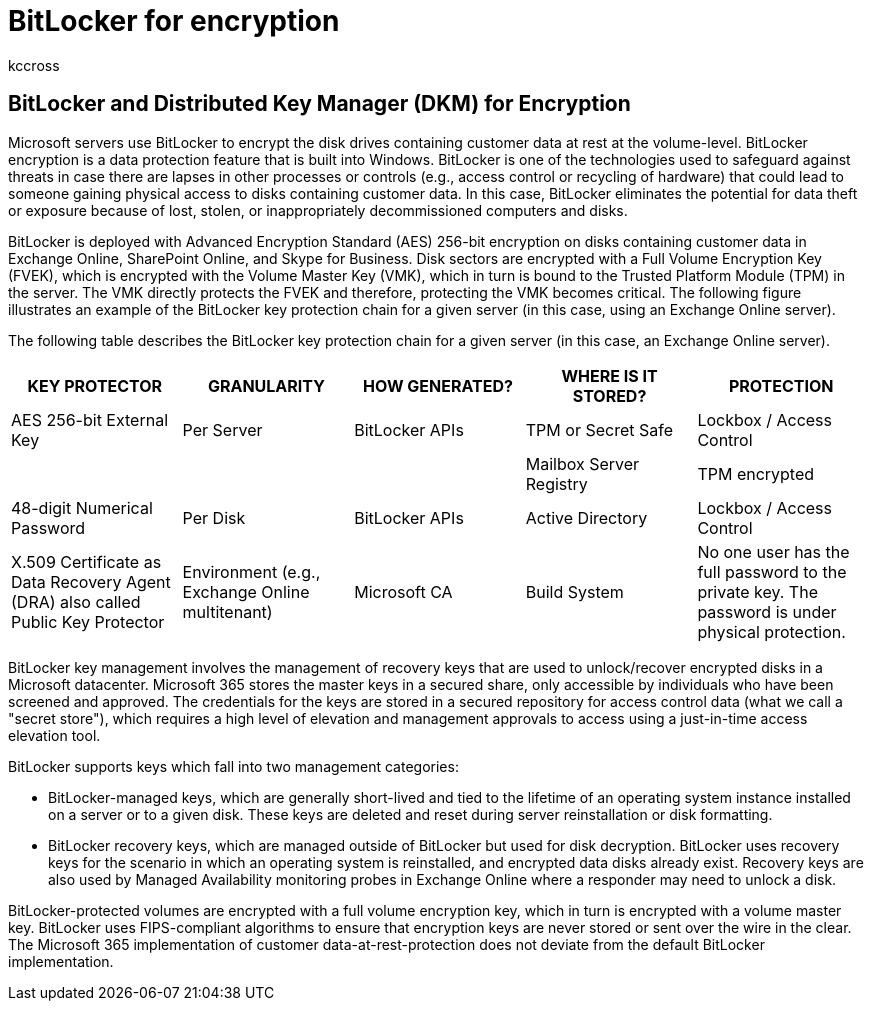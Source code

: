 = BitLocker for encryption
:audience: ITPro
:author: kccross
:description: Learn about how Office 365 uses BitLocker encryption, reducing the potential for data theft due to lost or stolen computers and disks.
:f1.keywords: ["NOCSH"]
:manager: laurawi
:ms.author: krowley
:ms.collection: ["Strat_O365_Enterprise", "M365-security-compliance", "Strat_O365_Enterprise"]
:ms.custom: seo-marvel-apr2020
:ms.localizationpriority:
:ms.service: O365-seccomp
:ms.topic: article
:search.appverid: ["MET150"]

== BitLocker and Distributed Key Manager (DKM) for Encryption

Microsoft servers use BitLocker to encrypt the disk drives containing customer data at rest at the volume-level.
BitLocker encryption is a data protection feature that is built into Windows.
BitLocker is one of the technologies used to safeguard against threats in case there are lapses in other processes or controls (e.g., access control or recycling of hardware) that could lead to someone gaining physical access to disks containing customer data.
In this case, BitLocker eliminates the potential for data theft or exposure because of lost, stolen, or inappropriately decommissioned computers and disks.

BitLocker is deployed with Advanced Encryption Standard (AES) 256-bit encryption on disks containing customer data in Exchange Online, SharePoint Online, and Skype for Business.
Disk sectors are encrypted with a Full Volume Encryption Key (FVEK), which is encrypted with the Volume Master Key (VMK), which in turn is bound to the Trusted Platform Module (TPM) in the server.
The VMK directly protects the FVEK and therefore, protecting the VMK becomes critical.
The following figure illustrates an example of the BitLocker key protection chain for a given server (in this case, using an Exchange Online server).

The following table describes the BitLocker key protection chain for a given server (in this case, an Exchange Online server).

|===
| KEY PROTECTOR | GRANULARITY | HOW GENERATED? | WHERE IS IT STORED? | PROTECTION

| AES 256-bit External Key
| Per Server
| BitLocker APIs
| TPM or Secret Safe
| Lockbox / Access Control

|
|
|
| Mailbox Server Registry
| TPM encrypted

| 48-digit Numerical Password
| Per Disk
| BitLocker APIs
| Active Directory
| Lockbox / Access Control

| X.509 Certificate as Data Recovery Agent (DRA) also called Public Key Protector
| Environment (e.g., Exchange Online multitenant)
| Microsoft CA
| Build System
| No one user has the full password to the private key.
The password is under physical protection.
|===

BitLocker key management involves the management of recovery keys that are used to unlock/recover encrypted disks in a Microsoft datacenter.
Microsoft 365 stores the master keys in a secured share, only accessible by individuals who have been screened and approved.
The credentials for the keys are stored in a secured repository for access control data (what we call a "secret store"), which requires a high level of elevation and management approvals to access using a just-in-time access elevation tool.

BitLocker supports keys which fall into two management categories:

* BitLocker-managed keys, which are generally short-lived and tied to the lifetime of an operating system instance installed on a server or to a given disk.
These keys are deleted and reset during server reinstallation or disk formatting.
* BitLocker recovery keys, which are managed outside of BitLocker but used for disk decryption.
BitLocker uses recovery keys for the scenario in which an operating system is reinstalled, and encrypted data disks already exist.
Recovery keys are also used by Managed Availability monitoring probes in Exchange Online where a responder may need to unlock a disk.

BitLocker-protected volumes are encrypted with a full volume encryption key, which in turn is encrypted with a volume master key.
BitLocker uses FIPS-compliant algorithms to ensure that encryption keys are never stored or sent over the wire in the clear.
The Microsoft 365 implementation of customer data-at-rest-protection does not deviate from the default BitLocker implementation.
